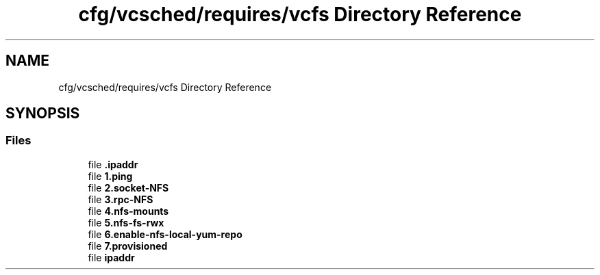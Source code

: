 .TH "cfg/vcsched/requires/vcfs Directory Reference" 3 "Wed Apr 15 2020" "HPC Collaboratory" \" -*- nroff -*-
.ad l
.nh
.SH NAME
cfg/vcsched/requires/vcfs Directory Reference
.SH SYNOPSIS
.br
.PP
.SS "Files"

.in +1c
.ti -1c
.RI "file \fB\&.ipaddr\fP"
.br
.ti -1c
.RI "file \fB1\&.ping\fP"
.br
.ti -1c
.RI "file \fB2\&.socket\-NFS\fP"
.br
.ti -1c
.RI "file \fB3\&.rpc\-NFS\fP"
.br
.ti -1c
.RI "file \fB4\&.nfs\-mounts\fP"
.br
.ti -1c
.RI "file \fB5\&.nfs\-fs\-rwx\fP"
.br
.ti -1c
.RI "file \fB6\&.enable\-nfs\-local\-yum\-repo\fP"
.br
.ti -1c
.RI "file \fB7\&.provisioned\fP"
.br
.ti -1c
.RI "file \fBipaddr\fP"
.br
.in -1c
